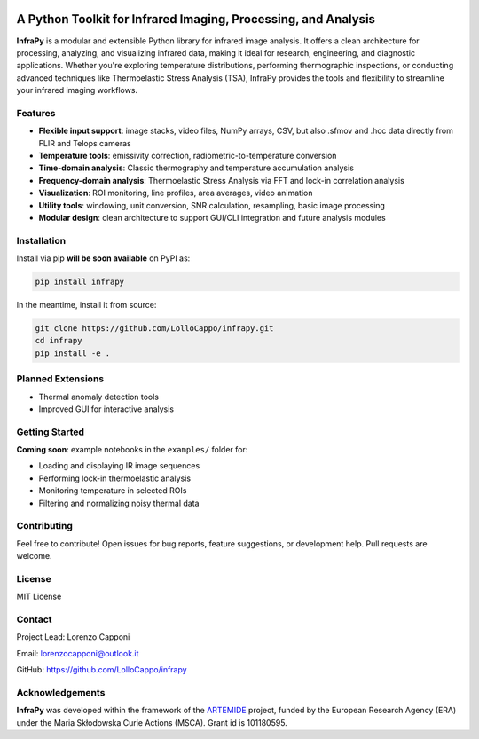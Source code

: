 .. image:: logo.png
   :alt: InfraPy Logo
   :align: center
   :width: 300px

A Python Toolkit for Infrared Imaging, Processing, and Analysis
===============================================================

**InfraPy** is a modular and extensible Python library for infrared image analysis. It offers a clean architecture for processing, analyzing, and visualizing infrared data, making it ideal for research, engineering, and diagnostic applications.
Whether you're exploring temperature distributions, performing thermographic inspections, or conducting advanced techniques like Thermoelastic Stress Analysis (TSA), InfraPy provides the tools and flexibility to streamline your infrared imaging workflows.

Features
--------

-  **Flexible input support**: image stacks, video files, NumPy arrays, CSV, but also .sfmov and .hcc data directly from FLIR and Telops cameras 
-  **Temperature tools**: emissivity correction, radiometric-to-temperature conversion
-  **Time-domain analysis**: Classic thermography and temperature accumulation analysis
-  **Frequency-domain analysis**: Thermoelastic Stress Analysis via FFT and lock-in correlation analysis 
-  **Visualization**: ROI monitoring, line profiles, area averages, video animation
-  **Utility tools**: windowing, unit conversion, SNR calculation, resampling, basic image processing
-  **Modular design**: clean architecture to support GUI/CLI integration and future analysis modules

Installation
------------

Install via pip **will be soon available** on PyPI as:

.. code-block:: bash

    pip install infrapy

In the meantime, install it from source:

.. code-block:: bash

    git clone https://github.com/LolloCappo/infrapy.git
    cd infrapy
    pip install -e .

Planned Extensions
------------------

- Thermal anomaly detection tools
- Improved GUI for interactive analysis

Getting Started
---------------

**Coming soon**: example notebooks in the ``examples/`` folder for:

- Loading and displaying IR image sequences
- Performing lock-in thermoelastic analysis
- Monitoring temperature in selected ROIs
- Filtering and normalizing noisy thermal data

Contributing
------------

Feel free to contribute! Open issues for bug reports, feature suggestions, or development help. Pull requests are welcome.

License
-------

MIT License

Contact
-------

Project Lead: Lorenzo Capponi

Email: lorenzocapponi@outlook.it

GitHub: https://github.com/LolloCappo/infrapy


Acknowledgements
-------------------
**InfraPy** was developed within the framework of the `ARTEMIDE`_ project, funded by the European Research Agency (ERA) under the Maria Skłodowska Curie Actions (MSCA). Grant id is 101180595.


.. _ARTEMIDE: http://ladisk.si/?what=incfl&flnm=artemide.php

